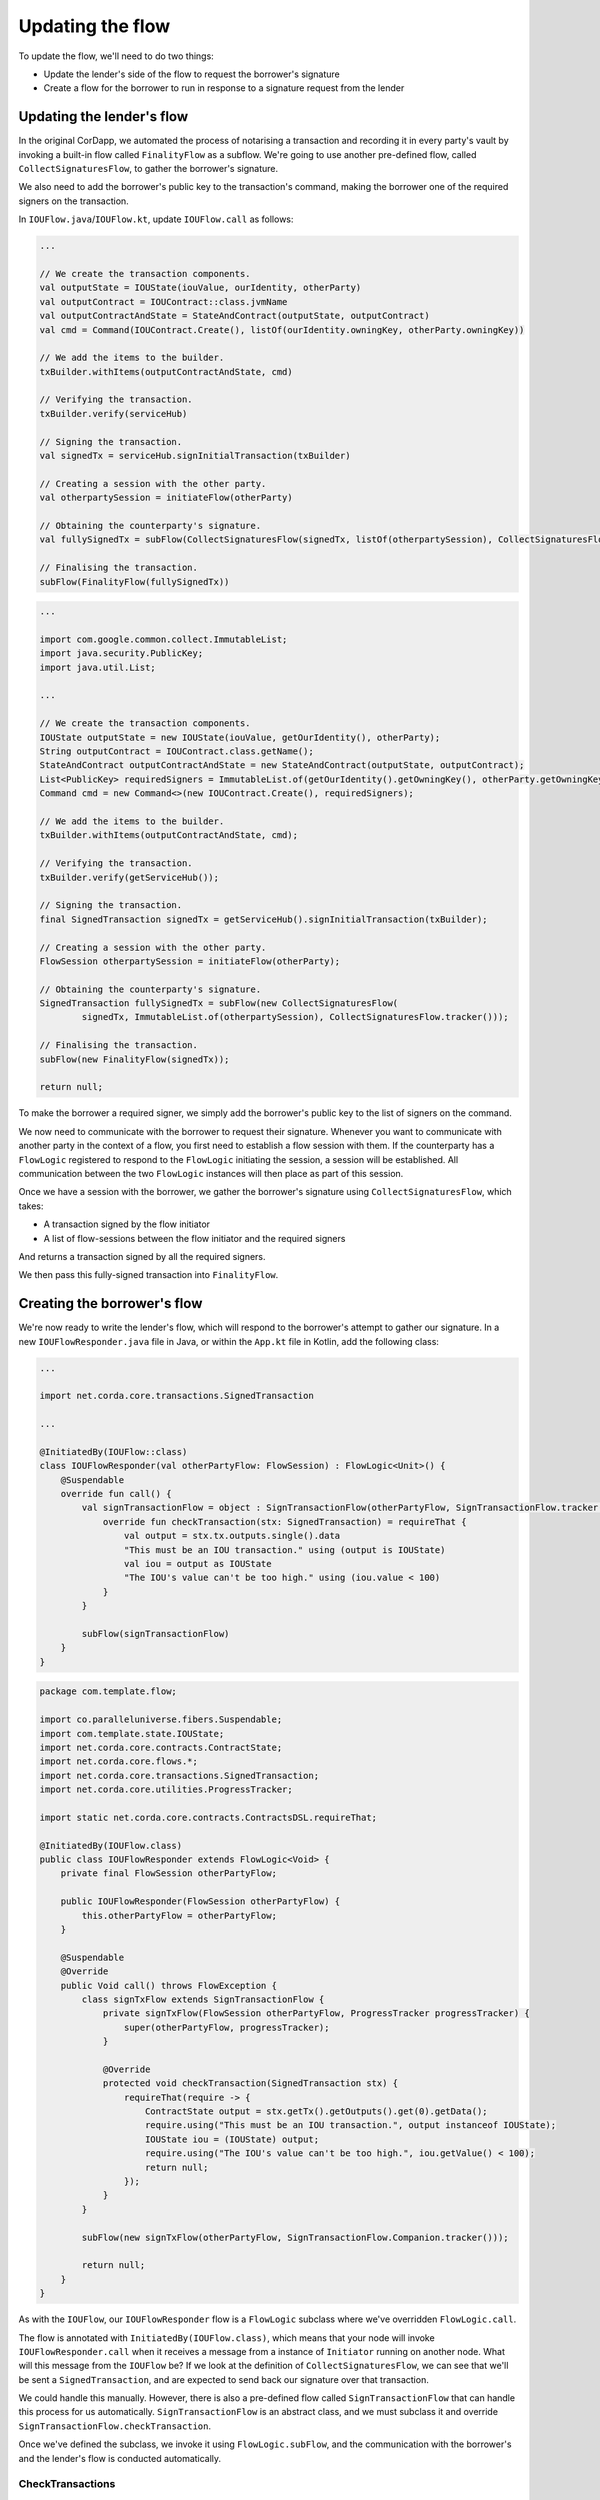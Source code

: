 .. highlight:: kotlin
.. raw:: html

   <script type="text/javascript" src="_static/jquery.js"></script>
   <script type="text/javascript" src="_static/codesets.js"></script>

Updating the flow
=================

To update the flow, we'll need to do two things:

* Update the lender's side of the flow to request the borrower's signature
* Create a flow for the borrower to run in response to a signature request from the lender

Updating the lender's flow
--------------------------
In the original CorDapp, we automated the process of notarising a transaction and recording it in every party's vault
by invoking a built-in flow called ``FinalityFlow`` as a subflow. We're going to use another pre-defined flow, called
``CollectSignaturesFlow``, to gather the borrower's signature.

We also need to add the borrower's public key to the transaction's command, making the borrower one of the required
signers on the transaction.

In ``IOUFlow.java``/``IOUFlow.kt``, update ``IOUFlow.call`` as follows:

.. container:: codeset

    .. code-block:: kotlin

        ...

        // We create the transaction components.
        val outputState = IOUState(iouValue, ourIdentity, otherParty)
        val outputContract = IOUContract::class.jvmName
        val outputContractAndState = StateAndContract(outputState, outputContract)
        val cmd = Command(IOUContract.Create(), listOf(ourIdentity.owningKey, otherParty.owningKey))

        // We add the items to the builder.
        txBuilder.withItems(outputContractAndState, cmd)

        // Verifying the transaction.
        txBuilder.verify(serviceHub)

        // Signing the transaction.
        val signedTx = serviceHub.signInitialTransaction(txBuilder)

        // Creating a session with the other party.
        val otherpartySession = initiateFlow(otherParty)

        // Obtaining the counterparty's signature.
        val fullySignedTx = subFlow(CollectSignaturesFlow(signedTx, listOf(otherpartySession), CollectSignaturesFlow.tracker()))

        // Finalising the transaction.
        subFlow(FinalityFlow(fullySignedTx))

    .. code-block:: java

        ...

        import com.google.common.collect.ImmutableList;
        import java.security.PublicKey;
        import java.util.List;

        ...

        // We create the transaction components.
        IOUState outputState = new IOUState(iouValue, getOurIdentity(), otherParty);
        String outputContract = IOUContract.class.getName();
        StateAndContract outputContractAndState = new StateAndContract(outputState, outputContract);
        List<PublicKey> requiredSigners = ImmutableList.of(getOurIdentity().getOwningKey(), otherParty.getOwningKey());
        Command cmd = new Command<>(new IOUContract.Create(), requiredSigners);

        // We add the items to the builder.
        txBuilder.withItems(outputContractAndState, cmd);

        // Verifying the transaction.
        txBuilder.verify(getServiceHub());

        // Signing the transaction.
        final SignedTransaction signedTx = getServiceHub().signInitialTransaction(txBuilder);

        // Creating a session with the other party.
        FlowSession otherpartySession = initiateFlow(otherParty);

        // Obtaining the counterparty's signature.
        SignedTransaction fullySignedTx = subFlow(new CollectSignaturesFlow(
                signedTx, ImmutableList.of(otherpartySession), CollectSignaturesFlow.tracker()));

        // Finalising the transaction.
        subFlow(new FinalityFlow(signedTx));

        return null;

To make the borrower a required signer, we simply add the borrower's public key to the list of signers on the command.

We now need to communicate with the borrower to request their signature. Whenever you want to communicate with another
party in the context of a flow, you first need to establish a flow session with them. If the counterparty has a
``FlowLogic`` registered to respond to the ``FlowLogic`` initiating the session, a session will be established. All
communication between the two ``FlowLogic`` instances will then place as part of this session.

Once we have a session with the borrower, we gather the borrower's signature using ``CollectSignaturesFlow``, which
takes:

* A transaction signed by the flow initiator
* A list of flow-sessions between the flow initiator and the required signers

And returns a transaction signed by all the required signers.

We then pass this fully-signed transaction into ``FinalityFlow``.

Creating the borrower's flow
----------------------------
We're now ready to write the lender's flow, which will respond to the borrower's attempt to gather our signature.
In a new ``IOUFlowResponder.java`` file in Java, or within the ``App.kt`` file in Kotlin, add the following class:

.. container:: codeset

    .. code-block:: kotlin

        ...

        import net.corda.core.transactions.SignedTransaction

        ...

        @InitiatedBy(IOUFlow::class)
        class IOUFlowResponder(val otherPartyFlow: FlowSession) : FlowLogic<Unit>() {
            @Suspendable
            override fun call() {
                val signTransactionFlow = object : SignTransactionFlow(otherPartyFlow, SignTransactionFlow.tracker()) {
                    override fun checkTransaction(stx: SignedTransaction) = requireThat {
                        val output = stx.tx.outputs.single().data
                        "This must be an IOU transaction." using (output is IOUState)
                        val iou = output as IOUState
                        "The IOU's value can't be too high." using (iou.value < 100)
                    }
                }

                subFlow(signTransactionFlow)
            }
        }

    .. code-block:: java

        package com.template.flow;

        import co.paralleluniverse.fibers.Suspendable;
        import com.template.state.IOUState;
        import net.corda.core.contracts.ContractState;
        import net.corda.core.flows.*;
        import net.corda.core.transactions.SignedTransaction;
        import net.corda.core.utilities.ProgressTracker;

        import static net.corda.core.contracts.ContractsDSL.requireThat;

        @InitiatedBy(IOUFlow.class)
        public class IOUFlowResponder extends FlowLogic<Void> {
            private final FlowSession otherPartyFlow;

            public IOUFlowResponder(FlowSession otherPartyFlow) {
                this.otherPartyFlow = otherPartyFlow;
            }

            @Suspendable
            @Override
            public Void call() throws FlowException {
                class signTxFlow extends SignTransactionFlow {
                    private signTxFlow(FlowSession otherPartyFlow, ProgressTracker progressTracker) {
                        super(otherPartyFlow, progressTracker);
                    }

                    @Override
                    protected void checkTransaction(SignedTransaction stx) {
                        requireThat(require -> {
                            ContractState output = stx.getTx().getOutputs().get(0).getData();
                            require.using("This must be an IOU transaction.", output instanceof IOUState);
                            IOUState iou = (IOUState) output;
                            require.using("The IOU's value can't be too high.", iou.getValue() < 100);
                            return null;
                        });
                    }
                }

                subFlow(new signTxFlow(otherPartyFlow, SignTransactionFlow.Companion.tracker()));

                return null;
            }
        }

As with the ``IOUFlow``, our ``IOUFlowResponder`` flow is a ``FlowLogic`` subclass where we've overridden
``FlowLogic.call``.

The flow is annotated with ``InitiatedBy(IOUFlow.class)``, which means that your node will invoke
``IOUFlowResponder.call`` when it receives a message from a instance of ``Initiator`` running on another node. What
will this message from the ``IOUFlow`` be? If we look at the definition of ``CollectSignaturesFlow``, we can see that
we'll be sent a ``SignedTransaction``, and are expected to send back our signature over that transaction.

We could handle this manually. However, there is also a pre-defined flow called ``SignTransactionFlow`` that can handle
this process for us automatically. ``SignTransactionFlow`` is an abstract class, and we must subclass it and override
``SignTransactionFlow.checkTransaction``.

Once we've defined the subclass, we invoke it using ``FlowLogic.subFlow``, and the communication with the borrower's
and the lender's flow is conducted automatically.

CheckTransactions
^^^^^^^^^^^^^^^^^
``SignTransactionFlow`` will automatically verify the transaction and its signatures before signing it. However, just
because a transaction is valid doesn't mean we necessarily want to sign. What if we don't want to deal with the
counterparty in question, or the value is too high, or we're not happy with the transaction's structure?

Overriding ``SignTransactionFlow.checkTransaction`` allows us to define these additional checks. In our case, we are
checking that:

* The transaction involves an ``IOUState`` - this ensures that ``IOUContract`` will be run to verify the transaction
* The IOU's value is less than some amount (100 in this case)

If either of these conditions are not met, we will not sign the transaction - even if the transaction and its
signatures are valid.

Conclusion
----------
We have now updated our flow to gather the lender's signature as well, in line with the constraints in ``IOUContract``.
We can now run our updated CorDapp, using the instructions :doc:`here <hello-world-running>`.

Our CorDapp now requires agreement from both the lender and the borrower before an IOU can be created on the ledger.
This prevents either the lender or the borrower from unilaterally updating the ledger in a way that only benefits
themselves.